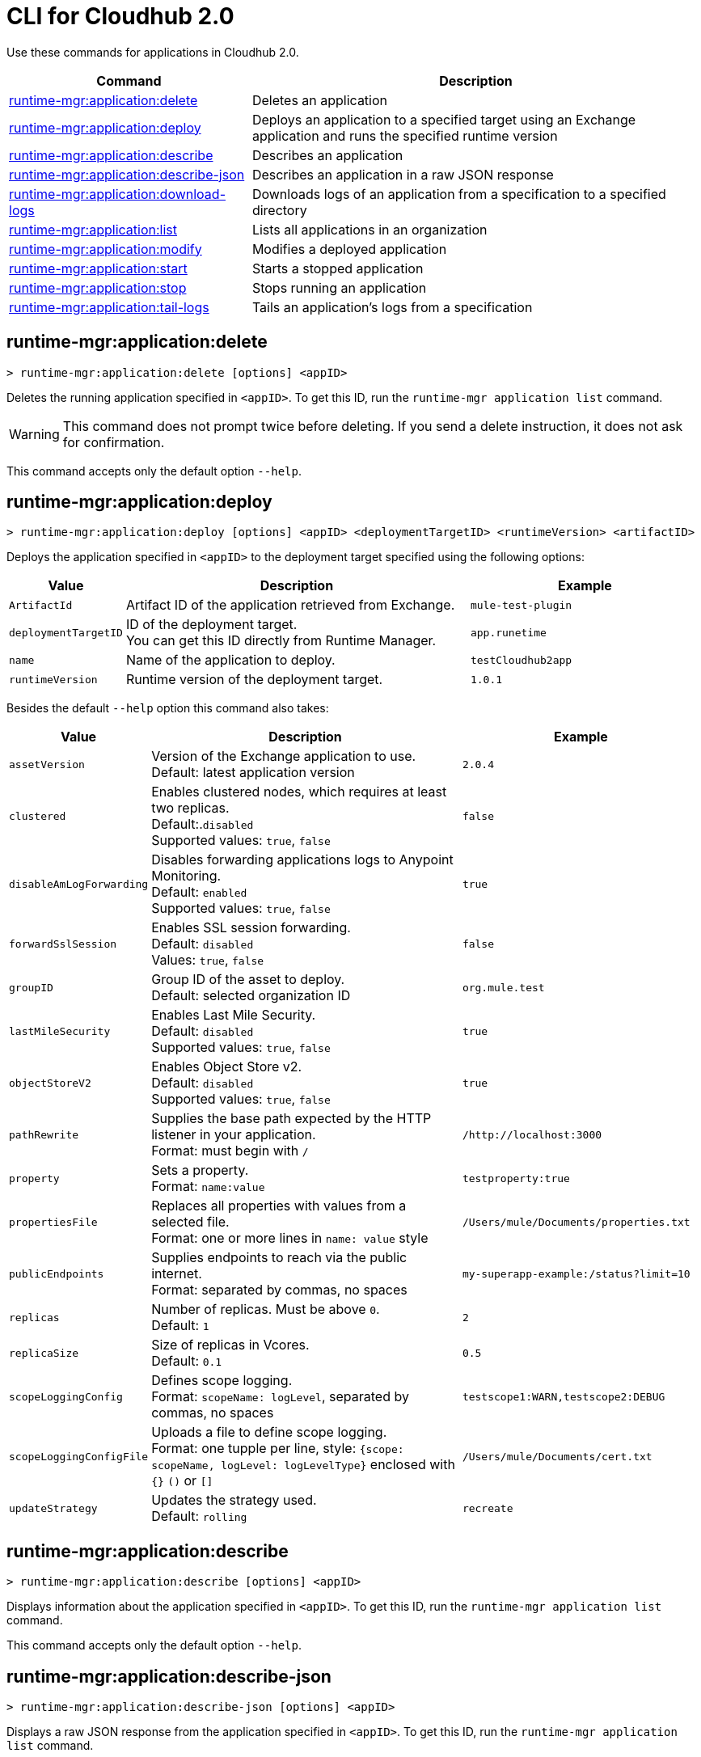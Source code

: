 = CLI for Cloudhub 2.0

Use these commands for applications in Cloudhub 2.0.

// tag::summary[]

[%header,cols="35a,65a"]
|===
|Command |Description
| xref:cloudhub2-apps.adoc#runtime-mgr-application-delete[runtime-mgr:application:delete] | Deletes an application
// tag::excludeAppDeploy[]
| xref:cloudhub2-apps.adoc#runtime-mgr-application-deploy[runtime-mgr:application:deploy] | Deploys an application to a specified target using an Exchange application and runs the specified runtime version
// end::excludeAppDeploy[]
| xref:cloudhub2-apps.adoc#runtime-mgr-application-describe[runtime-mgr:application:describe] | Describes an application
| xref:cloudhub2-apps.adoc#runtime-mgr-application-describe-json[runtime-mgr:application:describe-json] | Describes an application in a raw JSON response
| xref:cloudhub2-apps.adoc#runtime-mgr-application-download-logs[runtime-mgr:application:download-logs] | Downloads logs of an application from a specification to a specified directory 
| xref:cloudhub2-apps.adoc#runtime-mgr-application-list[runtime-mgr:application:list] | Lists all applications in an organization
| xref:cloudhub2-apps.adoc#runtime-mgr-application-modify[runtime-mgr:application:modify] | Modifies a deployed application
| xref:cloudhub2-apps.adoc#runtime-mgr-application-start[runtime-mgr:application:start] | Starts a stopped application
| xref:cloudhub2-apps.adoc#runtime-mgr-application-stop[runtime-mgr:application:stop] | Stops running an application
| xref:cloudhub2-apps.adoc#runtime-mgr-application-tail-logs[runtime-mgr:application:tail-logs] | Tails an application's logs from a specification 
|===

// end::summary[]

// tag::commands[]
[[runtime-mgr-application-delete]]
== runtime-mgr:application:delete

----
> runtime-mgr:application:delete [options] <appID>
----
Deletes the running application specified in `<appID>`. To get this ID, run the `runtime-mgr application list` command.

[WARNING]
This command does not prompt twice before deleting. If you send a delete instruction, it does not ask for confirmation.

This command accepts only the default option `--help`.

// tag::excludeAppDeploy[]
[[runtime-mgr-application-deploy]]
== runtime-mgr:application:deploy

----
> runtime-mgr:application:deploy [options] <appID> <deploymentTargetID> <runtimeVersion> <artifactID> 
----
Deploys the application specified in `<appID>` to the deployment target specified using the following options:

[%header,cols="12a,53a,35a"]
|===
|Value |Description | Example
|`ArtifactId` |Artifact ID of the application retrieved from Exchange. | `mule-test-plugin`
|`deploymentTargetID` |ID of the deployment target. +
You can get this ID directly from Runtime Manager.  | `app.runetime`
|`name` |Name of the application to deploy. | `testCloudhub2app`
|`runtimeVersion` |Runtime version of the deployment target.|`1.0.1`

|===

Besides the default `--help` option this command also takes:

[%header,cols="12a,53a,35a"]
|===
|Value |Description |Example
|`assetVersion` | Version of the Exchange application to use. +
Default: latest application version | `2.0.4`
|`clustered`| Enables clustered nodes, which requires at least two replicas. +
 Default:.`disabled` +
Supported values: `true`, `false` |`false` 
|`disableAmLogForwarding`| Disables forwarding applications logs to Anypoint Monitoring. +
Default: `enabled` +
Supported values: `true`, `false` |`true`
|`forwardSslSession`| Enables SSL session forwarding. +
Default: `disabled` +
Values: `true`, `false`| `false`
|`groupID` | Group ID of the asset to deploy. +
Default: selected organization ID | `org.mule.test`
|`lastMileSecurity`| Enables Last Mile Security. +
Default: `disabled` +
Supported values: `true`, `false` | `true`
|`objectStoreV2`| Enables Object Store v2. +
Default: `disabled` +
 Supported values: `true`, `false` | `true`
|`pathRewrite`| Supplies the base path expected by the HTTP listener in your application. +
Format: must begin with `/` | `/http://localhost:3000`
|`property`| Sets a property. +
Format: `name:value` | `testproperty:true`
|`propertiesFile`| Replaces all properties with values from a selected file. +
Format: one or more lines in `name: value` style | `/Users/mule/Documents/properties.txt`
|`publicEndpoints`| Supplies endpoints to reach via the public internet. +
Format: separated by commas, no spaces | `my-superapp-example:/status?limit=10`
|`replicas` | Number of replicas. Must be above `0`. +
Default: `1` | `2`
|`replicaSize`| Size of replicas in Vcores. +
Default: `0.1` | `0.5`
|`scopeLoggingConfig`| Defines scope logging. +
Format: `scopeName: logLevel`, separated by commas, no spaces | ``testscope1:WARN,testscope2:DEBUG``
|`scopeLoggingConfigFile`| Uploads a file to define scope logging. +
Format: one tupple per line, style: `{scope: scopeName, logLevel: logLevelType}` enclosed with `{}` `()` or `[]` |`/Users/mule/Documents/cert.txt`
|`updateStrategy`| Updates the strategy used. +
Default: `rolling` | `recreate`
|===
// end::excludeAppDeploy[]

[[runtime-mgr-application-describe]]
== runtime-mgr:application:describe 

----
> runtime-mgr:application:describe [options] <appID>
----
Displays information about the application specified in `<appID>`. To get this ID, run the `runtime-mgr application list` command.

This command accepts only the default option `--help`.

[[runtime-mgr-application-describe-json]]
== runtime-mgr:application:describe-json 

----
> runtime-mgr:application:describe-json [options] <appID>
----
Displays a raw JSON response from the application specified in `<appID>`. To get this ID, run the `runtime-mgr application list` command.

This command accepts only the default option `--help`.

[[runtime-mgr-application-download-logs]]
== runtime-mgr:application:download-logs

----
> runtime-mgr:application:download-logs [options] <appID> <directory> <specID> 
----

Downloads logs for the application specified in `<appID>` from the specification specified in `<specID>` to the selected directory.

To get the `<appID>`, run the `runtime-mgr application list` command.

To get the `<specID>` run the `runtime-mgr application describe` command.

This command accepts only the default option `--help`.

[[runtime-mgr-application-list]]
== runtime-mgr:application:list

----
> runtime-mgr:application:list [options]
----
Lists all applications in your organization. 

This command accepts only the default option `--help`.

[[runtime-mgr-application-modify]]
== runtime-mgr:application:modify

----
> runtime-mgr application modify [options] <appID> <certificateName>
----
Updates the settings of an existing application specified in `<appID>`. 
To get the `<appID>`, run the `runtime-mgr application list` command.

Besides the default `--help` option, this command also takes:

[%header,cols="12a,53a,35a"]
|===
|Value |Description |Example
|`ArtifactId` |ID of the application retrieved from Exchange. | `mule-maven-plugin`
|`assetVersion` | Version of the Exchange application to use. +
Default: latest application version | `2.0.4`
|`clustered`| Enables clustered nodes, which requires at least two replicas. +
Default: `disabled` +
Supported values: `true`, `false` |`false` 
|`disableAmLogForwarding`| Disables forwarding applications logs to Anypoint Monitoring. +
Default: `enabled` +
Supported values: `true`, `false` |`true`
|`forwardSslSession`| Enables SSL session forwarding. +
Default: `disabled` +
Values: `true`, `false`| `false`
|`groupID` | Group ID of the asset to deploy. +
Default: selected organization ID.| `org.mule.testgroup`
|`lastMileSecurity`| Enables Last Mile Security. +
Default: `disabled` +
Supported values: `true`, `false` | `true`
|`objectStoreV2`| Enables object store v2. +
Default: `disabled` +
Supported values: `true`, `false` | `true`
|`pathRewrite`| Supplies the base path expected by the HTTP listener in your application. +
Format: must begin with `/` | `/http://localhost:3000`.
|`property`| Sets a property. +
Format: `name:value` | `testproperty:true`
|`propertiesFile`| Replaces all properties with values from a selected file. +
Format: one or more lines in `name: value` style | `/Users/mule/Documents/properties.txt`
|`publicEndpoints`| Supplies endpoints to reach via the public internet. +
 Format: separated by commas, no spaces | `my-superapp-example: /status?limit=10`
|`replicas` | Number of replicas. Must be above `0`. +
Default: `1` | `2`
|`replicaSize`| Size of replicas in Vcores. +
Default: `0.1` | `0.5`
|`runtimeVersion` |Runtime version of the deployment target.|`1.0.1`
|`scopeLoggingConfig`| Defines scope logging. +
Format: `scopeName: logLevel`, separated by commas, no spaces | `testscope1:WARN,testscope2:DEBUG`
|`scopeLoggingConfigFile`| Uploads a file to define scope logging. +
Format: 1 tupple per line, style: `{scope: scopeName, logLevel: logLevelType}` enclosed with `{}` `()` or `[]` |`/Users/mule/Documents/cert.txt`
|`updateStrategy`| Updates the strategy used. +
Default: `rolling` | `recreate`







|===
[[runtime-mgr-application-start]]
== runtime-mgr:application:start

----
> runtime-mgr:application:start [options] <appid>
----
Starts running the application specified in `<appid>`. To get this ID, run the `runtime-mgr application list` command.

This command accepts only the default option `--help`.

[[runtime-mgr-application-stop]]
== runtime-mgr:application:stop

----
> runtime-mgr:application:stop [options] <appID>
----
Stops running the application specified in `<appID>`. To get this ID, run the `runtime-mgr application list` command.

This command accepts only the default option `--help`.

[[runtime-mgr-application-tail-logs]]
== runtime-mgr:application:tail-logs

----
> runtime-mgr:application:tail-logs [options] <appID> <specID> 
----
Tails application logs for the application specificied in `<appID>` from the specification specified in `<specID>`.

To get the `<appID>`, run the `runtime-mgr application list` command.

To get the `<specID>` run the `runtime-mgr application describe` command.


This command accepts only the default option `--help`.



// end::commands[]